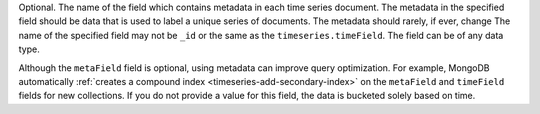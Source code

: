 Optional. The name of the field which contains metadata in
each time series document. The metadata in the specified field
should be data that is used to label a unique series of
documents. The metadata should rarely, if ever, change
The name of the specified field may not be ``_id`` or the same
as the ``timeseries.timeField``. The field can be of any data type. 

Although the ``metaField`` field is optional, using metadata can improve 
query optimization. For example, MongoDB automatically 
:ref:`creates a compound index <timeseries-add-secondary-index>` 
on the ``metaField`` and ``timeField`` fields for new collections. 
If you do not provide a value for this field, the data is bucketed solely 
based on time. 